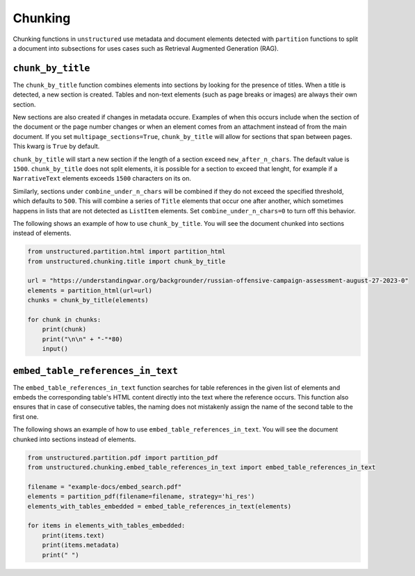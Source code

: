 ########
Chunking
########

Chunking functions in ``unstructured`` use metadata and document elements
detected with ``partition`` functions to split a document into subsections
for uses cases such as Retrieval Augmented Generation (RAG).


``chunk_by_title``
------------------

The ``chunk_by_title`` function combines elements into sections by looking
for the presence of titles. When a title is detected, a new section is created.
Tables and non-text elements (such as page breaks or images) are always their
own section.

New sections are also created if changes in metadata occure. Examples of when
this occurs include when the section of the document or the page number changes
or when an element comes from an attachment instead of from the main document.
If you set ``multipage_sections=True``, ``chunk_by_title`` will allow for sections
that span between pages. This kwarg is ``True`` by default.

``chunk_by_title`` will start a new section if the length of a section exceed
``new_after_n_chars``. The default value is ``1500``. ``chunk_by_title`` does
not split elements, it is possible for a section to exceed that lenght, for
example if a ``NarrativeText`` elements exceeds ``1500`` characters on its on.

Similarly, sections under ``combine_under_n_chars`` will be combined if they
do not exceed the specified threshold, which defaults to ``500``. This will combine
a series of ``Title`` elements that occur one after another, which sometimes
happens in lists that are not detected as ``ListItem`` elements. Set
``combine_under_n_chars=0`` to turn off this behavior.

The following shows an example of how to use ``chunk_by_title``. You will
see the document chunked into sections instead of elements.


.. code:: python

  from unstructured.partition.html import partition_html
  from unstructured.chunking.title import chunk_by_title

  url = "https://understandingwar.org/backgrounder/russian-offensive-campaign-assessment-august-27-2023-0"
  elements = partition_html(url=url)
  chunks = chunk_by_title(elements)

  for chunk in chunks:
      print(chunk)
      print("\n\n" + "-"*80)
      input()

``embed_table_references_in_text``
----------------------------------

The ``embed_table_references_in_text`` function searches for table references in the given 
list of elements and embeds the corresponding 
table's HTML content directly into the text where the reference occurs. This function also 
ensures that in case of consecutive tables, the naming does not mistakenly assign the name 
of the second table to the first one.

The following shows an example of how to use ``embed_table_references_in_text``. You will
see the document chunked into sections instead of elements.


.. code:: python

  from unstructured.partition.pdf import partition_pdf
  from unstructured.chunking.embed_table_references_in_text import embed_table_references_in_text

  filename = "example-docs/embed_search.pdf"
  elements = partition_pdf(filename=filename, strategy='hi_res')
  elements_with_tables_embedded = embed_table_references_in_text(elements)

  for items in elements_with_tables_embedded:
      print(items.text)
      print(items.metadata)
      print(" ")